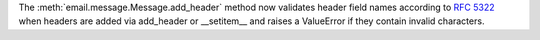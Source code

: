The :meth:`email.message.Message.add_header` method now validates header
field names according to :rfc:`5322` when headers are added via add_header
or __setitem__ and raises a ValueError if they contain invalid characters.
